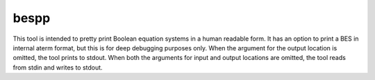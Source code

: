 .. index:: bespp

.. _tool-bespp:

bespp
=====

This tool is intended to pretty print Boolean equation systems in a human
readable form. It has an option to print a BES in internal aterm format, but
this is for deep debugging purposes only. When the argument for the output
location is omitted, the tool prints to stdout. When both the arguments for
input and output locations are omitted, the tool reads from stdin and writes to
stdout.
